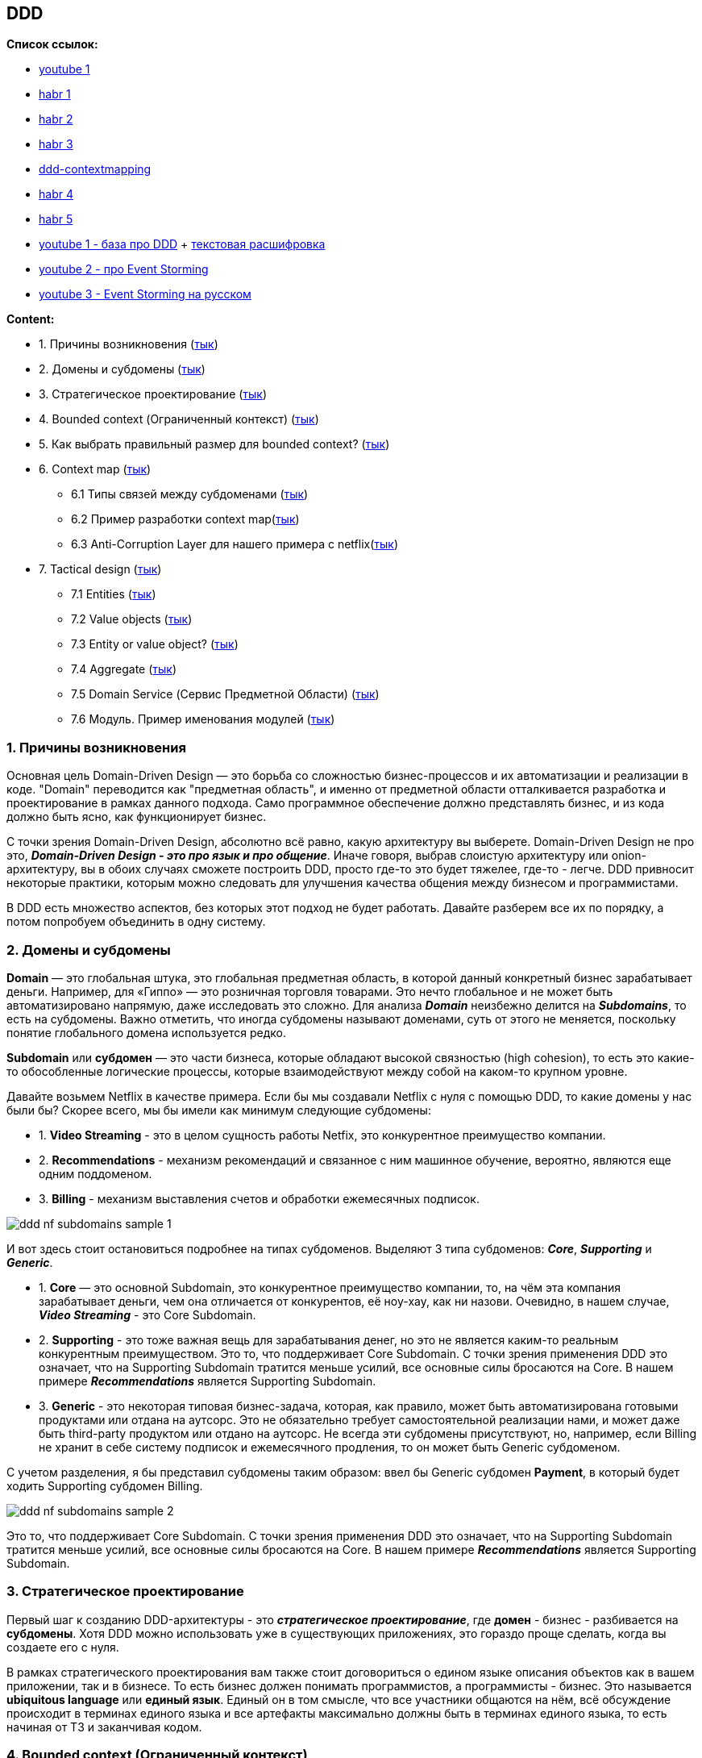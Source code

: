 == DDD

*Список ссылок:*

- link:https://www.youtube.com/watch?v=4rhzdZIDX_k[youtube 1]
- link:https://habr.com/ru/companies/jugru/articles/440772/[habr 1]
- link:https://habr.com/ru/companies/mobileup/articles/335382/[habr 2]
- link:https://habr.com/ru/articles/316438/[habr 3]
- link:https://www.infoq.com/articles/ddd-contextmapping/[ddd-contextmapping]
- link:https://habr.com/ru/articles/316890/[habr 4]
- link:https://habr.com/ru/articles/654245/[habr 5]
- link:https://www.youtube.com/watch?v=4rhzdZIDX_k[youtube 1 - база про DDD] + link:https://www.alexhyett.com/domain-driven-design/[текстовая расшифровка]
- link:https://www.youtube.com/watch?v=7LFxWgfJEeI[youtube 2 - про Event Storming]
- link:https://www.youtube.com/watch?v=oWirZWV6l6o[youtube 3 - Event Storming на русском]



*Content:*

- 1. Причины возникновения (link:#_1_причины_возникновения[тык])
- 2. Домены и субдомены (link:#_2_домены_и_субдомены[тык])
- 3. Стратегическое проектирование (link:#_3_стратегическое_проектирование[тык])
- 4. Bounded context (Ограниченный контекст) (link:#_4_bounded_context_ограниченный_контекст[тык])
- 5. Как выбрать правильный размер для bounded context? (link:#_5_как_выбрать_правильный_размер_для_bounded_context[тык])
- 6. Context map (link:#_6_context_map[тык])
  * 6.1 Типы связей между субдоменами (link:#_6_1_типы_связей_между_субдоменами[тык])
  * 6.2 Пример разработки context map(link:#_6_2_пример_разработки_context_map[тык])
  * 6.3 Anti-Corruption Layer для нашего примера с netflix(link:#_6_3_anti_corruption_layer_для_нашего_примера_с_netflix[тык])
- 7. Tactical design (link:#_7_tactical_design[тык])
  * 7.1 Entities (link:#_7_1_entities[тык])
  * 7.2 Value objects (link:#_7_2_value_objects[тык])
  * 7.3 Entity or value object? (link:#_7_3_entity_or_value_object[тык])
  * 7.4 Aggregate (link:#_7_4_aggregate[тык])
  * 7.5 Domain Service (Сервис Предметной Области) (link:#_7_5_domain_service_сервис_предметной_области[тык])
  * 7.6 Модуль. Пример именования модулей (link:#_7_6_модуль_пример_именования[тык])



=== 1. Причины возникновения

Основная цель Domain-Driven Design — это борьба со сложностью бизнес-процессов и их автоматизации и реализации в коде. "Domain" переводится как "предметная область", и именно от предметной области отталкивается разработка и проектирование в рамках данного подхода. Само программное обеспечение должно представлять бизнес, и из кода должно быть ясно, как функционирует бизнес.

С точки зрения Domain-Driven Design, абсолютно всё равно, какую архитектуру вы выберете. Domain-Driven Design не про это, *_Domain-Driven Design - это про язык и про общение_*. Иначе говоря, выбрав слоистую архитектуру или onion-архитектуру, вы в обоих случаях сможете построить DDD, просто где-то это будет тяжелее, где-то - легче. DDD привносит некоторые практики, которым можно следовать для улучшения качества общения между бизнесом и программистами.

В DDD есть множество аспектов, без которых этот подход не будет работать. Давайте разберем все их по порядку, а потом попробуем объединить в одну систему.


=== 2. Домены и субдомены

*Domain* — это глобальная штука, это глобальная предметная область, в которой данный конкретный бизнес зарабатывает деньги. Например, для «Гиппо» — это розничная торговля товарами. Это нечто глобальное и не может быть автоматизировано напрямую, даже исследовать это сложно. Для анализа *_Domain_* неизбежно делится на *_Subdomains_*, то есть на субдомены. Важно отметить, что иногда субдомены называют доменами, суть от этого не меняется, поскольку понятие глобального домена используется редко.

*Subdomain* или *субдомен* — это части бизнеса, которые обладают высокой связностью (high cohesion), то есть это какие-то обособленные логические процессы, которые взаимодействуют между собой на каком-то крупном уровне.

Давайте возьмем Netflix в качестве примера. Если бы мы создавали Netflix с нуля с помощью DDD, то какие домены у нас были бы? Скорее всего, мы бы имели как минимум следующие субдомены:

- 1. *Video Streaming* - это в целом сущность работы Netfix, это конкурентное преимущество компании.
- 2. *Recommendations* - механизм рекомендаций и связанное с ним машинное обучение, вероятно, являются еще одним поддоменом.
- 3. *Billing* - механизм выставления счетов и обработки ежемесячных подписок.

image:img/ddd_nf_subdomains_sample_1.png[]

И вот здесь стоит остановиться подробнее на типах субдоменов. Выделяют 3 типа субдоменов: *_Core_*, *_Supporting_* и *_Generic_*.

- 1. *Core* — это основной Subdomain, это конкурентное преимущество компании, то, на чём эта компания зарабатывает деньги, чем она отличается от конкурентов, её ноу-хау, как ни назови. Очевидно, в нашем случае, *_Video Streaming_* - это Core Subdomain.
- 2. *Supporting* - это тоже важная вещь для зарабатывания денег, но это не является каким-то реальным конкурентным преимуществом. Это то, что поддерживает Core Subdomain. С точки зрения применения DDD это означает, что на Supporting Subdomain тратится меньше усилий, все основные силы бросаются на Core. В нашем примере *_Recommendations_* является Supporting Subdomain.
- 3. *Generic* - это некоторая типовая бизнес-задача, которая, как правило, может быть автоматизирована готовыми продуктами или отдана на аутсорс. Это не обязательно требует самостоятельной реализации нами, и может даже быть third-party продуктом или отдано на аутсорс. Не всегда эти субдомены присутствуют, но, например, если Billing не хранит в себе систему подписок и ежемесячного продления, то он может быть Generic субдоменом.

С учетом разделения, я бы представил субдомены таким образом: ввел бы Generic субдомен *Payment*, в который будет ходить Supporting субдомен Billing.

image:img/ddd_nf_subdomains_sample_2.png[]

Это то, что поддерживает Core Subdomain. С точки зрения применения DDD это означает, что на Supporting Subdomain тратится меньше усилий, все основные силы бросаются на Core. В нашем примере *_Recommendations_* является Supporting Subdomain.


=== 3. Стратегическое проектирование

Первый шаг к созданию DDD-архитектуры - это *_стратегическое проектирование_*, где *домен* - бизнес - разбивается на *субдомены*. Хотя DDD можно использовать уже в существующих приложениях, это гораздо проще сделать, когда вы создаете его с нуля.

В рамках стратегического проектирования вам также стоит договориться о едином языке описания объектов как в вашем приложении, так и в бизнесе. То есть бизнес должен понимать программистов, а программисты - бизнес. Это называется *ubiquitous language* или *единый язык*. Единый он в том смысле, что все участники общаются на нём, всё обсуждение происходит в терминах единого языка и все артефакты максимально должны быть в терминах единого языка, то есть начиная от ТЗ и заканчивая кодом.


=== 4. Bounded context (Ограниченный контекст)

И доменная модель, и ubiquitous language ограничены контекстом, который в DDD называется *bounded context*. Он ограничивает доменную модель таким образом, чтобы все понятия внутри него были однозначными, и все понимали, о чём идёт речь. Каждый субдомен будет иметь свой собственный ограниченный контекст, позволяющий использовать разные языки для каждого субдомена.

К примеру, и у Video Streaming, и у Recommendations, и у Billing есть понятие "пользователь". Однако в каждом bounded context называться он будет по-разному - где-то это будет viewer, где-то - subscriber, а где-то - customer:

image:img/ddd_nf_bounded_context_sample_1.png[]

Вам не нужно пытаться заставить весь бизнес прийти к единому мнению о том, как называть "пользователей", вам просто нужно договориться о языке, который будет использоваться в этом субдомене.

При хорошем разделении прослеживается четкое различие между различными субдоменами и используемым языком. Каждый субдомен должен иметь по крайней мере несколько уникальных терминов/бизнес-объектов. Например, Billing будет содержать в себе subscription plan, которого, очевидно, не может быть в Video Streaming. Бизнес-объекты/элементы внутри домена называются Entities, которые мы рассмотрим несколько позже.


=== 5. Как выбрать правильный размер для bounded context?

Одна из важнейших из рекомендаций для bounded context:
----
В идеале один Subdomain должен маппиться на один bounded context (то есть автоматизироваться одним "bounded context"-приложением)
----
Звучит логично, потому что и там, и там есть ограничения какого-то обособленного бизнес-процесса, в обоих случаях какие-то бизнес-термины, фигурирует единый язык. Но это идеальная ситуация.

С одной стороны, Subdomain может быть достаточно крупным, и может получиться несколько приложений или сервисов, которые будут его автоматизировать, поэтому может получиться, что одному Subdomain будет соответствовать несколько bounded context.

Но бывает и обратная ситуация, как правило, это характерно для легаси. То есть когда есть огромное приложение, которое автоматизирует всё на свете на этом предприятии, тогда получится наоборот. Одно приложение — это один bounded context, там модель наверняка будет какая-то неоднозначная, но Subdomain’ы от этого никуда не делись, соответственно, нескольким Subdomain’ам будет соответствовать один bounded context. Поэтому и хорошо строить архитектуру DDD с нуля.

Еще можно вспомнить про микросервисы - там есть рекомендация "один bounded context на один микросервис". Причем это вполне себе реальные кейсы из практики. Потому что микросервис должен брать на себя какую-то чёткую функцию, которая внутри обладает высокой связностью (high cohesion), а с другими сервисами общается по сети/через брокер и т. п.

И последнее, но не менее важное замечание - DDD это про язык, а на нем общается ограниченное число людей. Поэтому 1 контекст равен X человек. Пока они продолжают понимать, о чем говорят, все окей. Из конкретных примеров - bounded context вполне себе реализуем внутри конкретной команды, отвечающей за конкретный микросервис.

image:img/ddd_subdomains_size.png[]


=== 6. Context map

После создания субдоменов мы выясняем, как они взаимодействуют и какие отношения существуют между ними, создавая так называемую *context map* - карту контекстов.

==== 6.1 Типы связей между субдоменами

После создания предварительной карты контекстов, ее можно детализировать путем определения отношений между контекстами. Существуют такие отношения между ограниченными контекстами и отдельными командами проекта. Наиболее важными (и, возможно, распространенными) являются пункты 1-5:

- 1. *Партнерство (Partnership)*. Когда команды в двух контекстах достигают успеха и терпят неудачу вместе, возникает отношение сотрудничества. Они должны сотрудничать в процессе эволюции своих интерфейсов, чтобы учитывать потребности обеих систем.
- 2. *Общее ядро (Shared kernel)*. Общая часть модели и кода образует тесную взаимосвязь. Обозначается четкая граница подмножества модели предметной области, которую команды согласны считать общей. Ядро должно быть маленьким. Оно не может изменяться без консультации с другой командой. Необходимо согласовывать единый язык команд.
- 3. *Заказчик-поставщик (Customer-supplier development)*. Когда две команды находятся в отношении "вышестоящий и нижестоящий" (northbound и southbound), и команды вышестоящие учитывают приоритеты нижестоящих команд.
- 4. *Конформист (Conformist)*. Когда две команды находятся в отношении "upstream и downstream", причем вышестоящая команда не имеет причин учитывать потребности нижестоящей команды. В таком случае один bounded context соответствует модели другого bounded context, и любые изменения в конформистской модели (downstream) должны соответствовать модели поставщика.
- 5. *Предохранительный уровень (Anticorruption layer)*. Если управление и коммуникация не соответствуют ни одному из вышеупомянутых пунктов, то трансляция является сложной. Нижестоящий клиент должен создать *_изолирующий слой_*, чтобы обеспечить адаптер вышестоящей системы в терминах своей модели предметной области. Этот уровень общается с другой системой с помощью существующего интерфейса, не требуя или почти не требуя модификаций другой системы.
- 6. *Служба с открытым протоколом (Open host service)*. Определяется протокол, который предоставляет доступ к системе как к набору служб. Для учета новых требований интеграции этот протокол расширяется и уточняется.
- 7. *Общедоступный язык (Published language)*. Трансляция между моделями двух ограниченных контекстов требует общего языка. В качестве среды для коммуникации используется хорошо документированный общий язык, который может выразить необходимую информацию о предметной области, выполняя при необходимости перевод информации с другого языка на этот.
- 8. *Отдельное существование (Separate ways)*. Если между двумя наборами функциональных возможностей нет важных отношений, их можно полностью отсоединить друг от друга. Интеграция всегда дорого стоит, а выгоды бывают незначительны.
- 9. *Большой комок грязи (Big ball of mud)*. Существуют части системы, в которых модели перемешаны, а границы стерты. Необходимо нарисовать границу такой смеси и назвать ее "big ball of mud".

==== 6.2 Пример разработки context map

Хороший пример в статье link:https://www.infoq.com/articles/ddd-contextmapping/[ddd-contextmapping] и в некотором разборе этой же статьи на link:https://habr.com/ru/articles/316438/[habr].

Следуя подходу DDD, определенная команда должна создать собственную context map, которая отражает пространство решений, в которой находится эта команда. Context map состоит из bounded contexts (что зачастую субдомен, но не всегда), а также связей между ними.

Давайте разберем пример context map для некоторого Personal Finance Management Application (PFM). Сначала рисуется простая карта контекстов с границами и связью между ограниченными контекстами:

image:img/pfm_context_map_1.png[]

В этих двух контекстах есть различия в концепциях с одинаковым названием. Например, *_Account_* в Web User Profiling – это учетная запись пользователя (логин и пароль). В то же время, для PFM Application (персональное управление финансами) – это сводка, описывающая текущее состояние клиента с точки зрения банка. Иногда, как было указано выше, одна и та же концепция может использоваться в абсолютно разных контекстах, тем самым для них необходимо определить разные модели:

image:img/pfm_context_map_2.png[]

Например, PayeeAccount – это тот же BankingAccount, но с другим поведением (нельзя получить баланс). Таким образом будет создан отдельный контекст учета расходов (expense tracking). Также отдельно, в приведенном примере, создается контекст онлайн сервисов банка (on-line banking services) (такие сервисы, например, как распечатка выписок банка).

По мере того, как наши знания об окружающей среде будут увеличиваться, это будет отражаться на context map. Таким образом, мы добавляем внешние интеграции - контекст онлайн сервисов банка (on-line banking services), такие, как распечатка выписок банка, и контекст "Отслеживание расходов" (Expense Tracking):

image:img/pfm_context_map_3.png[]

После первого шага создания context map, можно *_детализировать все отношения_*. У каждого отношения есть направление. *Вышестоящие (upstream)* влияют на *нижестоящие (downstream)*, но не факт, что обратное верно. Это может относиться как к коду (библиотекам, зависящим друг от друга), так и к менее техническим факторам, таким как расписание или скорость реагирования на внешние запросы.

В нашем примере у нас есть внешняя система "on-line banking services", которая не будет меняться под наши запросы, в то время как PFM Banking придется быстро обновлять, если внешняя система изменит свой API. Таким образом, наш контекст PFM будет "downstream", в то время как On-Line Banking Services - "upstream". +
Мы можем согласиться принять паттерн "конформист", но нам нужна какая-то защита от изменений, поступающих из upstream-контекста, чтобы сохранить концептуальную целостность нашего контекста. DDD описывает несколько организационных шаблонов, которые помогают нам описывать и/или управлять способом взаимодействия различных контекстов. Подходящий шаблон - Anti-Corruption Layer (ACL) - призывает к явному переводу на уровне кода между двумя контекстами или, лучше сказать, на внешней границе Banking PFM контекста как downstream-системы. Это может быть не только маппинг технологий, но и место, где можно управлять всеми различиями между моделями на обоих концах.

А как насчет других отношений? Допустим, что Expense Tracking разрабатывается сторонней командой нашего проекта - в этом случае два bounded contexts находятся в партнерских отношениях: они оба разрабатываются для достижения общей цели (и "upstream-downstream" не имеют особого смысла, поскольку контексты находятся на одном уровне). Если Web User Profiling суть внешний модуль, то мы, вероятно, будем использовать его "as is", то есть PFM Banking - "downstream-конформист" по отношению к Web User Profiling.

Итоговая детализированная context map выглядит вот так:

image:img/pfm_context_map_4.png[]

==== 6.3 Anti-Corruption Layer для нашего примера с netflix

В нашем примере, например, субдомену Video Streaming надо знать, какое качество видео транслировать пользователям, но это зависит от типа подписки, которая располагается в субдомене Billing. Video Streaming ничего не знает про подписки, а Billing без понятия, что такое качество видео. В таком случае можно ввести ACL-слой в Billing (считаем что Billing - это downstream-система). Очевидно, что ACL будет находиться непосредственно в приложении самого Billing где-нибудь в слое/перед слоем представления (если бы это была hexagon архитектура, то, очевидно, в adapter) - но речь не идет про архитектуру самого приложения (напоминаем, DDD не совсем про архитектуру, хотя влияет на нее):

image:img/ddd_nf_acl_sample.png[]

К слову, и со стороны upstream-системы тоже можно ввести ACL, но это в каких-то достаточно сложных случаях.


=== 7. Tactical design

Тактическое проектирование идет после стратегического. Если стратегическое проектирование имеет дело с "абстрактным всем" в рамках домена, то тактическое - имеет дело с классами и модулями. Оно направлено на то, чтобы усовершенствовать модель домена до стадии, на которой ее можно будет преобразовать в работающий код.

==== 7.1 Entities

*Entities* в DDD ссылаются на свои реальные аналоги (бизнес-объекты). Примером сущности может быть subscriber в нашем примере c netflix.

У каждой entity есть *_идентификатор_*, и именно этот идентификатор делает их уникальными. Две entity с одинаковыми свойствами будут считаться разными сущностями, если у них разные идентификаторы.

Entities изменяемы (*_mutable_*), и вы можете менять их свойства с течением времени. Например, subscriber может изменить свой адрес электронной почты, и это будет тот же subscriber, поскольку у него тот же идентификатор.

==== 7.2 Value objects

Другие важные объекты предметной области, которые следует учитывать, называются *объектами-значениями* или *value objects*. Очевидно, что такой объект представляет какое-то значение. Entities могут состоять из нескольких value objects. Для subscriber это может быть адрес электронной почты или дата рождения.

Объекты-значения не являются уникальными, и два объекта с одинаковым значением считаются равными. В отличие от Entities, Value Objects должны быть неизменяемыми. Вы не можете их обновлять, если вам нужно другое значение, вы просто создаете новый объект. Обычно это делается через запрет сеттеров.

Вы спросите: зачем мне нужно, например, делать value-object для адреса электронной почты, если я могу просто использовать строковый тип? Да, это верно, и причина создания value-object - это явное указание на то, что это не просто значение, а важная часть всего вашего домена. Т к это объект, то вы можете добавить дополнительную логику как в конструктор value-object, так и в целом добавить ему доплнительных методов в случае rich model. Объекты-значения могут стать отличным способом написания более чистого кода в ваших приложениях. Пример value-object адреса почты:

image:img/ddd_value_class_sample.png[]

Чтобы выяснить, является ли какое-то понятие значением, необходимо выяснить, обладает ли оно большинством из следующих характеристик:

1. Оно измеряет, оценивает или описывает объект предметной области;
2. Его можно считать неизменяемым;
3. Оно моделирует нечто концептуально целостное, объединяя связанные атрибуты в одно целое;
4. При изменении способа измерения или описания его можно полностью заменить;
5. Его можно сравнивать с другими объектами с помощью отношения равенства значений;
6. Оно предоставляет связанным с ним объектам функцию без побочных эффектов.

Если у вас anemic (анемичная) model, то не факт, что вам понадобятся value objects.

==== 7.3 Entity or value object?

Рекомендация от DDD: Value-objects должно быть больше, чем Entities. Спорно, особенно в случае anemic (анемичной) model, но в случае rich model это вполне себе реально.

Как решить, является ли объект entity или value object? Это зависит от важности объекта в вашем домене. Например, во многих доменах адрес — это просто информация. Он является всего лишь частью платежных реквизитов. Но в случае, например, системы городского транспорта, адрес будет являться важным объектом, указывающим, например, местоположение остановки, который можно изменить или отобразить на карте. Или, в случае карты местности, адрес будет ключевым entity, возможно даже аггрегатом, который будет связывать места по адресу, время работы, отзывы к месту и пр.

==== 7.4 Aggregate

Обычно сущность включает в себя объекты-значения, но не так часть сущность включает в себя сущность. Для этого случае существуют особое понятие - *аггрегат* (aggregate). Он представляет собой группу из нескольких entities и value objects. Как и сущности, агрегат также имеет идентификатор, поэтому на них можно ссылаться из других частей вашего приложения.

Примером агрегата может быть CustomerOrder. Он состоит из сущности самого клиента, заказанных им продуктов, цены заказа и других деталей, таких как адрес доставки:

image:img/ddd_aggregate_sample_1.png[]

Агрегат является *транзакционной границей*, поэтому все изменения в аггрегате должны быть или зафиксированы или нет. Таким образом, агрегат всегда находится в согласованном состоянии.

Агрегат также отвечает за соблюдение бизнс-правил. Например, у вас может быть правило, что нельзя заказать больше продуктов, чем есть на складе или что общая сумма заказа должна быть суммой стоимости заказанных продуктов. Очевидно, что все это небесплатно. Чем больше правил вы добавляете в свой агрегат, тем больше времени потребуется на обновления, что может повлиять на user experience.

Так что обычно мы создаем некий компромисс между производительностью и согласованностью. В некоторых случаях имеет смысл добавить corrective policy - корректирующую политику (джобу), которая будет периодически вызываться и либо исправлять, либо помечать все, что некорректно в нашей системе.

==== 7.5 Domain Service (Сервис Предметной Области)

В предметной области обычно используются существительные и глаголы. Первые отображаются в объекты, вторые - в поведение этих объектов. Однако существуют глаголы или действия, которые нельзя отнести к какой-то entity или value object. В таком случае такую операцию объявляют как сервис. Доменные сервисы имеют 3 характеристики:

1. Операция, выполняемая сервисом, относится к концепции предметной области, которая не принадлежит ни одной из существующих сущностей;
2. Операция выполняется над различными объектами модели предметной области;
3. Операция не имеет состояния.

В DDD рекомендуется не злоупотреблять количеством domain service, если цель - rich-model, а не анемичная.

Для примера можно взять сервис перевода денег с одного счета плательщика в счет получателя. Совершенно неясно, в каком объекте хранить метод перевода, поэтому используется сервис:

image:img/domain_service_sample.png[]

Место доменных сервисов в структуре приложения:

image:img/ddd_architecture_in_feal_life.png[]

==== 7.6 Модуль. Пример именования

Модули внутри модели - это суть контейнеры для некоторой группы объектов проедметной области, которые тесно связаны друг с другом. Цель модулей – ослабление связей между классами в различных модулях, т. е. создание link:sn002_modularity.adoc#_4_баланс_между_всеми_тремя_параметрами[high cohesion]. Так как модули в подходе DDD – это неформальные или обобщенные разделы, их следует правильно называть.

Если связность модулей необходима, то нужно бороться за ациклические зависимости между *_одноранговыми_* модулями (одноранговыми называются модули, которые расположены на одном и том же уровне или которые имеют одинаковый вес в проекте).

Например, данное имя проекта идентифицирует ограниченный контекст pfm (Personal Finance Management Application). Ограниченные контексты часто охватывают несколько модулей, потому что обычно сначала объединяют все концепции в одной модели, если не существует четких границ контекстов:
----
com.bankingsystes.pfm
----

После имени проекта следует сегмент, который идентифицирует модуль именно данного bounded context:
----
com.bankingsystems.pfm.domain
----

Все модули модели (одноуровневые) можно поместить именно в этом разделе domain следующим образом:
----
com.bankingsystems.pfm.domain.account
  <<Entity>>BankingAccount
  <<ValueObject>>AccountId
----
